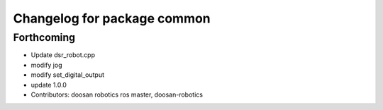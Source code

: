 ^^^^^^^^^^^^^^^^^^^^^^^^^^^^
Changelog for package common
^^^^^^^^^^^^^^^^^^^^^^^^^^^^

Forthcoming
-----------
* Update dsr_robot.cpp
* modify jog
* modify set_digital_output
* update 1.0.0
* Contributors: doosan robotics ros master, doosan-robotics
